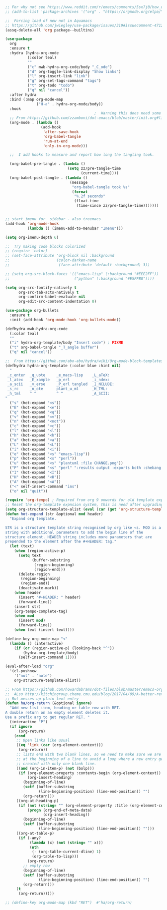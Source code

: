 #+TITLE Emacs configuration org Mode
#+PROPERTY:header-args :results output :session :cache yes :tangle yes :comments org :exports both
#+STARTUP: content

#+begin_src emacs-lisp

;; For why not see https://www.reddit.com/r/emacs/comments/5sx7j0/how_do_i_get_usepackage_to_ignore_the_bundled/ddix2ta?utm_source=share&utm_medium=web2x
;; (add-to-list 'package-archives '("org" . "https://orgmode.org/elpa/") t)

;;  Forcing load of new not in Aquamacs
;; https://github.com/jwiegley/use-package/issues/319#issuecomment-471274348
(assq-delete-all 'org package--builtins)

(use-package
  org
  :ensure t
  :hydra (hydra-org-mode
		  (:color teal)
		  ""
		  ("c" mwb-hydra-org-code/body "_C_ode")
		  ("d" org-toggle-link-display "Show links")
		  ("l" org-insert-link "link")
		  ("g" org-set-tags-command "tags")
		  ("t" org-todo "todo")
		  ("q" nil "cancel"))
  :after hydra
  :bind (:map org-mode-map
			  ("H-a" . hydra-org-mode/body))
  :hook
										;  Warning this does need some modification - and I need to understand it
  ;; From https://github.com/zzamboni/dot-emacs/blob/master/init.org#literate-programming-using-org-babel
  (org-mode . (lambda ()
				(add-hook
				 'after-save-hook
				 'org-babel-tangle
				 'run-at-end
				 'only-in-org-mode)))

  ;;  I add hooks to measure and report how long the tangling took.

  (org-babel-pre-tangle . (lambda ()
							(setq zz/pre-tangle-time
								  (current-time))))
  (org-babel-post-tangle . (lambda ()
							 (message
							  "org-babel-tangle took %s"
							  (format
							   "%.2f seconds"
							   (float-time
								(time-since zz/pre-tangle-time)))))))


;; start imenu for  sidebar - also treemacs
(add-hook 'org-mode-hook
          (lambda () (imenu-add-to-menubar "Imenu")))

(setq org-imenu-depth 6)

;;  Try making code blocks colorized
;; (require 'color)
;; (set-face-attribute 'org-block nil :background
;;                     (color-darken-name
;;                      (face-attribute 'default :background) 3))

;; (setq org-src-block-faces '(("emacs-lisp" (:background "#EEE2FF"))
;;                             ("python" (:background "#E5FFB8"))))

(setq org-src-fontify-natively t
	  org-src-tab-acts-natively t
	  org-confirm-babel-evaluate nil
	  org-edit-src-content-indentation 0)

(use-package org-bullets
  :ensure t
  :init (add-hook 'org-mode-hook 'org-bullets-mode))

(defhydra mwb-hydra-org-code
  (:color teal)
  ""
  ("i" hydra-org-template/body "Insert code") ; FIXME
  ("t" org-babel-tangle "_T_angle buffer")
  ("q" nil "cancel"))

;;  From https://github.com/abo-abo/hydra/wiki/Org-mode-block-templates
(defhydra hydra-org-template (:color blue :hint nil)
  "
 _c_enter  _q_uote     _e_macs-lisp    _L_aTeX:
 _l_atex   _E_xample   _p_erl          _i_ndex:
 _a_scii   _v_erse     _P_erl tangled  _I_NCLUDE:
 _s_rc     _n_ote      plant_u_ml      _H_TML:
 _h_tml    ^ ^         ^ ^             _A_SCII:
"
  ("s" (hot-expand "<s"))
  ("E" (hot-expand "<e"))
  ("q" (hot-expand "<q"))
  ("v" (hot-expand "<v"))
  ("n" (hot-expand "<not"))
  ("c" (hot-expand "<c"))
  ("l" (hot-expand "<l"))
  ("h" (hot-expand "<h"))
  ("a" (hot-expand "<a"))
  ("L" (hot-expand "<L"))
  ("i" (hot-expand "<i"))
  ("e" (hot-expand "<s" "emacs-lisp"))
  ("p" (hot-expand "<s" "perl"))
  ("u" (hot-expand "<s" "plantuml :file CHANGE.png"))
  ("P" (hot-expand "<s" "perl" ":results output :exports both :shebang \"#!/usr/bin/env perl\"\n"))
  ("I" (hot-expand "<I"))
  ("H" (hot-expand "<H"))
  ("A" (hot-expand "<A"))
  ("<" self-insert-command "ins")
  ("o" nil "quit"))

(require 'org-tempo) ; Required from org 9 onwards for old template expansion
;; Reset the org-template expnsion system, this is need after upgrading to org 9 for some reason
(setq org-structure-template-alist (eval (car (get 'org-structure-template-alist 'standard-value))))
(defun hot-expand (str &optional mod header)
  "Expand org template.

STR is a structure template string recognised by org like <s. MOD is a
string with additional parameters to add the begin line of the
structure element. HEADER string includes more parameters that are
prepended to the element after the #+HEADER: tag."
  (let (text)
	(when (region-active-p)
	  (setq text
			(buffer-substring
			 (region-beginning)
			 (region-end)))
	  (delete-region
	   (region-beginning)
	   (region-end))
	  (deactivate-mark))
	(when header
	  (insert "#+HEADER: " header)
	  (forward-line))
	(insert str)
	(org-tempo-complete-tag)
	(when mod
	  (insert mod)
	  (forward-line))
	(when text (insert text))))

(define-key org-mode-map "<"
  (lambda () (interactive)
	(if (or (region-active-p) (looking-back "^"))
		(hydra-org-template/body)
	  (self-insert-command 1))))

(eval-after-load "org"
  '(cl-pushnew
    '("not" . "note")
	org-structure-template-alist))

;; From https://github.com/howardabrams/dot-files/blob/master/emacs-org.org
;;  ALso http://kitchingroup.cheme.cmu.edu/blog/2017/04/09/A-better-return-in-org-mode/
;; But messes up plain text entry
(defun ha/org-return (&optional ignore)
  "Add new list item, heading or table row with RET.
A double return on an empty element deletes it.
Use a prefix arg to get regular RET. "
  (interactive "P")
  (if ignore
      (org-return)
    (cond
     ;; Open links like usual
     ((eq 'link (car (org-element-context)))
      (org-return))
     ;; lists end with two blank lines, so we need to make sure we are also not
     ;; at the beginning of a line to avoid a loop where a new entry gets
     ;; created with only one blank line.
     ((and (org-in-item-p) (not (bolp)))
      (if (org-element-property :contents-begin (org-element-context))
          (org-insert-heading)
        (beginning-of-line)
        (setf (buffer-substring
               (line-beginning-position) (line-end-position)) "")
        (org-return)))
     ((org-at-heading-p)
      (if (not (string= "" (org-element-property :title (org-element-context))))
          (progn (org-end-of-meta-data)
                 (org-insert-heading))
        (beginning-of-line)
        (setf (buffer-substring
               (line-beginning-position) (line-end-position)) "")))
     ((org-at-table-p)
      (if (-any?
           (lambda (x) (not (string= "" x)))
           (nth
            (- (org-table-current-dline) 1)
            (org-table-to-lisp)))
          (org-return)
        ;; empty row
        (beginning-of-line)
        (setf (buffer-substring
               (line-beginning-position) (line-end-position)) "")
        (org-return)))
     (t
      (org-return)))))

;; (define-key org-mode-map (kbd "RET")  #'ha/org-return)


#+end_src
